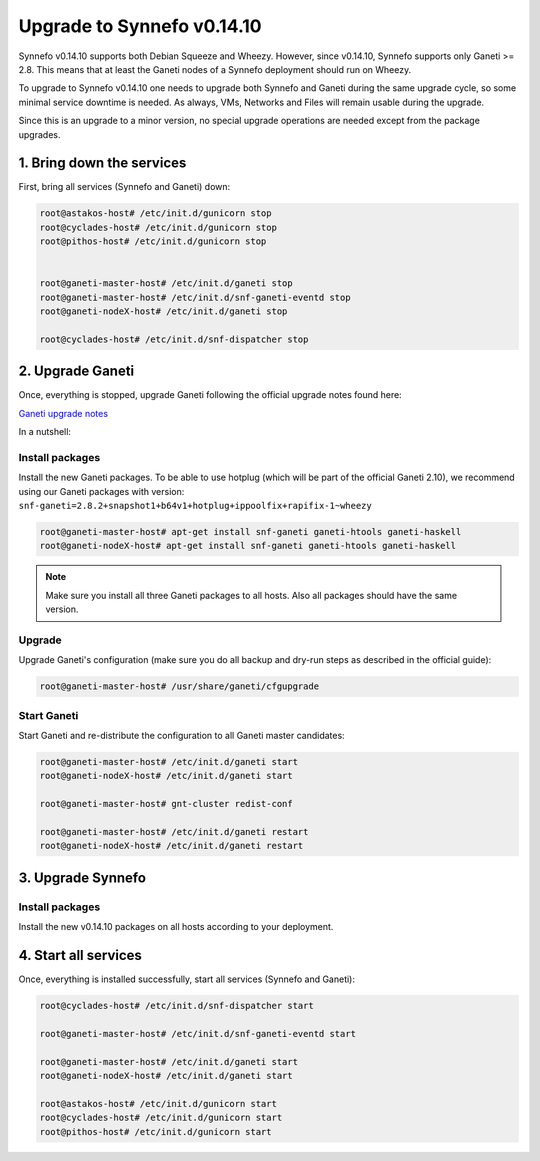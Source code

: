 Upgrade to Synnefo v0.14.10
^^^^^^^^^^^^^^^^^^^^^^^^^^^

Synnefo v0.14.10 supports both Debian Squeeze and Wheezy. However, since
v0.14.10, Synnefo supports only Ganeti >= 2.8. This means that at least the
Ganeti nodes of a Synnefo deployment should run on Wheezy.

To upgrade to Synnefo v0.14.10 one needs to upgrade both Synnefo and Ganeti
during the same upgrade cycle, so some minimal service downtime is needed.
As always, VMs, Networks and Files will remain usable during the upgrade.

Since this is an upgrade to a minor version, no special upgrade operations
are needed except from the package upgrades.


1. Bring down the services
==========================

First, bring all services (Synnefo and Ganeti) down:

.. code-block:: console

   root@astakos-host# /etc/init.d/gunicorn stop
   root@cyclades-host# /etc/init.d/gunicorn stop
   root@pithos-host# /etc/init.d/gunicorn stop


   root@ganeti-master-host# /etc/init.d/ganeti stop
   root@ganeti-master-host# /etc/init.d/snf-ganeti-eventd stop
   root@ganeti-nodeX-host# /etc/init.d/ganeti stop

   root@cyclades-host# /etc/init.d/snf-dispatcher stop


2. Upgrade Ganeti
=================

Once, everything is stopped, upgrade Ganeti following the official upgrade notes
found here:

`Ganeti upgrade notes <http://docs.ganeti.org/ganeti/2.8/html/upgrade.html>`_

In a nutshell:

Install packages
----------------

Install the new Ganeti packages. To be able to use hotplug (which will be part
of the official Ganeti 2.10), we recommend using our Ganeti packages with
version: ``snf-ganeti=2.8.2+snapshot1+b64v1+hotplug+ippoolfix+rapifix-1~wheezy``

.. code-block:: console

   root@ganeti-master-host# apt-get install snf-ganeti ganeti-htools ganeti-haskell
   root@ganeti-nodeX-host# apt-get install snf-ganeti ganeti-htools ganeti-haskell

.. note:: Make sure you install all three Ganeti packages to all hosts.
          Also all packages should have the same version.

Upgrade
-------

Upgrade Ganeti's configuration (make sure you do all backup and dry-run steps as
described in the official guide):

.. code-block:: console

   root@ganeti-master-host# /usr/share/ganeti/cfgupgrade

Start Ganeti
------------

Start Ganeti and re-distribute the configuration to all Ganeti master candidates:

.. code-block:: console

   root@ganeti-master-host# /etc/init.d/ganeti start
   root@ganeti-nodeX-host# /etc/init.d/ganeti start

   root@ganeti-master-host# gnt-cluster redist-conf

   root@ganeti-master-host# /etc/init.d/ganeti restart
   root@ganeti-nodeX-host# /etc/init.d/ganeti restart


3. Upgrade Synnefo
==================

Install packages
----------------

Install the new v0.14.10 packages on all hosts according to your deployment.


4. Start all services
=====================

Once, everything is installed successfully, start all services
(Synnefo and Ganeti):

.. code-block:: console

   root@cyclades-host# /etc/init.d/snf-dispatcher start

   root@ganeti-master-host# /etc/init.d/snf-ganeti-eventd start

   root@ganeti-master-host# /etc/init.d/ganeti start
   root@ganeti-nodeX-host# /etc/init.d/ganeti start

   root@astakos-host# /etc/init.d/gunicorn start
   root@cyclades-host# /etc/init.d/gunicorn start
   root@pithos-host# /etc/init.d/gunicorn start
